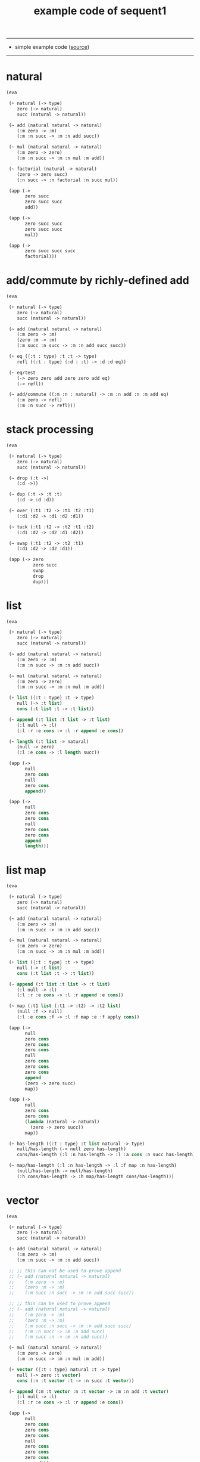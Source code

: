 #+HTML_HEAD: <link rel="stylesheet" href="http://xieyuheng.github.io/asset/css/page.css" type="text/css" media="screen" />
#+PROPERTY: tangle example.scm
#+title: example code of sequent1

---------

- simple example code ([[https://github.com/xieyuheng/sequent1][source]])

---------

* natural

  #+begin_src scheme
  (eva

   (+ natural (-> type)
      zero (-> natural)
      succ (natural -> natural))

   (~ add (natural natural -> natural)
      (:m zero -> :m)
      (:m :n succ -> :m :n add succ))

   (~ mul (natural natural -> natural)
      (:m zero -> zero)
      (:m :n succ -> :m :n mul :m add))

   (~ factorial (natural -> natural)
      (zero -> zero succ)
      (:n succ -> :n factorial :n succ mul))

   (app (->
         zero succ
         zero succ succ
         add))

   (app (->
         zero succ succ
         zero succ succ
         mul))

   (app (->
         zero succ succ succ
         factorial)))
  #+end_src

* add/commute by richly-defined add

  #+begin_src scheme
  (eva

   (+ natural (-> type)
      zero (-> natural)
      succ (natural -> natural))

   (~ add (natural natural -> natural)
      (:m zero -> :m)
      (zero :m -> :m)
      (:m succ :n succ -> :m :n add succ succ))

   (+ eq ({:t : type} :t :t -> type)
      refl ({:t : type} {:d : :t} -> :d :d eq))

   (~ eq/test
      (-> zero zero add zero zero add eq)
      (-> refl))

   (~ add/commute ((:m :n : natural) -> :m :n add :n :m add eq)
      (:m zero -> refl)
      (:m :n succ -> refl)))
  #+end_src

* stack processing

  #+begin_src scheme
  (eva

   (+ natural (-> type)
      zero (-> natural)
      succ (natural -> natural))

   (~ drop (:t ->)
      (:d ->))

   (~ dup (:t -> :t :t)
      (:d -> :d :d))

   (~ over (:t1 :t2 -> :t1 :t2 :t1)
      (:d1 :d2 -> :d1 :d2 :d1))

   (~ tuck (:t1 :t2 -> :t2 :t1 :t2)
      (:d1 :d2 -> :d2 :d1 :d2))

   (~ swap (:t1 :t2 -> :t2 :t1)
      (:d1 :d2 -> :d2 :d1))

   (app (-> zero
            zero succ
            swap
            drop
            dup)))
  #+end_src

* list

  #+begin_src scheme
  (eva

   (+ natural (-> type)
      zero (-> natural)
      succ (natural -> natural))

   (~ add (natural natural -> natural)
      (:m zero -> :m)
      (:m :n succ -> :m :n add succ))

   (~ mul (natural natural -> natural)
      (:m zero -> zero)
      (:m :n succ -> :m :n mul :m add))

   (+ list ({:t : type} :t -> type)
      null (-> :t list)
      cons (:t list :t -> :t list))

   (~ append (:t list :t list -> :t list)
      (:l null -> :l)
      (:l :r :e cons -> :l :r append :e cons))

   (~ length (:t list -> natural)
      (null -> zero)
      (:l :e cons -> :l length succ))

   (app (->
         null
         zero cons
         null
         zero cons
         append))

   (app (->
         null
         zero cons
         zero cons
         null
         zero cons
         zero cons
         append
         length)))
  #+end_src

* list map

  #+begin_src scheme
  (eva

   (+ natural (-> type)
      zero (-> natural)
      succ (natural -> natural))

   (~ add (natural natural -> natural)
      (:m zero -> :m)
      (:m :n succ -> :m :n add succ))

   (~ mul (natural natural -> natural)
      (:m zero -> zero)
      (:m :n succ -> :m :n mul :m add))

   (+ list ({:t : type} :t -> type)
      null (-> :t list)
      cons (:t list :t -> :t list))

   (~ append (:t list :t list -> :t list)
      (:l null -> :l)
      (:l :r :e cons -> :l :r append :e cons))

   (~ map (:t1 list (:t1 -> :t2) -> :t2 list)
      (null :f -> null)
      (:l :e cons :f -> :l :f map :e :f apply cons))

   (app (->
         null
         zero cons
         zero cons
         zero cons
         null
         zero cons
         zero cons
         zero cons
         append
         (zero -> zero succ)
         map))

   (app (->
         null
         zero cons
         zero cons
         (lambda (natural -> natural)
           (zero -> zero succ))
         map))

   (+ has-length ({:t : type} :t list natural -> type)
      null/has-length (-> null zero has-length)
      cons/has-length (:l :n has-length -> :l :a cons :n succ has-length))

   (~ map/has-length (:l :n has-length -> :l :f map :n has-length)
      (null/has-length -> null/has-length)
      (:h cons/has-length -> :h map/has-length cons/has-length)))
  #+end_src

* vector

  #+begin_src scheme
  (eva

   (+ natural (-> type)
      zero (-> natural)
      succ (natural -> natural))

   (~ add (natural natural -> natural)
      (:m zero -> :m)
      (:m :n succ -> :m :n add succ))

   ;; ;; this can not be used to prove append
   ;; (~ add (natural natural -> natural)
   ;;    (:m zero -> :m)
   ;;    (zero :m -> :m)
   ;;    (:m succ :n succ -> :m :n add succ succ))

   ;; ;; this can be used to prove append
   ;; (~ add (natural natural -> natural)
   ;;    (:m zero -> :m)
   ;;    (zero :m -> :m)
   ;;    (:m succ :n succ -> :m :n add succ succ)
   ;;    (:m :n succ -> :m :n add succ)
   ;;    (:m succ :n -> :m :n add succ))

   (~ mul (natural natural -> natural)
      (:m zero -> zero)
      (:m :n succ -> :m :n mul :m add))

   (+ vector ({:t : type} natural :t -> type)
      null (-> zero :t vector)
      cons (:n :t vector :t -> :n succ :t vector))

   (~ append (:m :t vector :n :t vector -> :m :n add :t vector)
      (:l null -> :l)
      (:l :r :e cons -> :l :r append :e cons))

   (app (->
         null
         zero cons
         zero cons
         zero cons
         null
         zero cons
         zero cons
         zero cons
         append)))
  #+end_src

* vector map

  #+begin_src scheme
  (eva

   (+ natural (-> type)
      zero (-> natural)
      succ (natural -> natural))

   (~ add (natural natural -> natural)
      (:m zero -> :m)
      (:m :n succ -> :m :n add succ))

   (~ mul (natural natural -> natural)
      (:m zero -> zero)
      (:m :n succ -> :m :n mul :m add))

   (+ vector ({:t : type} natural :t -> type)
      null (-> zero :t vector)
      cons (:n :t vector :t -> :n succ :t vector))

   (~ append (:m :t vector :n :t vector -> :m :n add :t vector)
      (:l null -> :l)
      (:l :r :e cons -> :l :r append :e cons))

   (~ map (:n :t1 vector (:t1 -> :t2) -> :n :t2 vector)
      (null :f -> null)
      (:l :e cons :f -> :l :f map :e :f apply cons))

   (app (->
         null
         zero cons
         zero cons
         zero cons
         null
         zero cons
         zero cons
         zero cons
         append
         (zero -> zero succ)
         map))

   (app (->
         null
         zero cons
         zero cons
         (lambda (natural -> natural)
           (zero -> zero succ))
         map)))
  #+end_src

* >< equality

  - I do not know how to handle equality

  #+begin_src scheme :tangle no
  (eva

   (+ natural (-> type)
      zero (-> natural)
      succ (natural -> natural))

   (+ eq ({:t : type} :t :t -> type)
      refl ({:t : type} {:d : :t} -> :d :d eq))

   ;; success
   (~ eq/test0
      (-> zero succ succ :z eq)
      (-> refl))

   ;; fail
   (~ eq/test1
      (-> :z zero succ succ eq)
      (-> refl)))

  fail to cover/data-list:
  dl-tsc :
  ((cons (eq ((cons (succ ((cons (succ ((cons (zero ()))))))))
              (var (#((:z . 3852) ((1 cons (natural ())))) 0))))))

  type-dl-sc :
  ((cons (eq ((var (#((:d . 3856) ((1 var (#((:t . 3857) ((0 var (#((:t . 3858) ((1 cons (type ())))) 0)) (1 cons (type ())))) 0)))) 0))
              (var (#((:d . 3856) ((1 var (#((:t . 3857) ((0 var (#((:t . 3858) ((1 cons (type ())))) 0)) (1 cons (type ())))) 0)))) 0))))))

  info-list :
  (cover/data
   fail because non-var can never cover var
   (pattern:
     (cons (succ ((cons (succ ((cons (zero ())))))))))
   (data:
     (var (#((:z . 3852) ((1 cons (natural ())))) 0))))
  #+end_src

* >< associative of add

  #+begin_src scheme :tangle no
  (eva

   (+ natural (-> type)
      zero (-> natural)
      succ (natural -> natural))

   (~ add (natural natural -> natural)
      (:m zero -> :m)
      (:m :n succ -> :m :n add succ))

   (~ mul (natural natural -> natural)
      (:m zero -> zero)
      (:m :n succ -> :m :n mul :m add))

   (+ eq ({:t : type} :t :t -> type)
      refl ({:t : type} {:d : :t} -> :d :d eq))

   (~ eq/test0
      (-> zero succ succ :z eq)
      (-> refl))

   (~ eq/test1
      (-> :z zero succ succ eq)
      (-> refl))

   ;; (~ eq/test1
   ;;    (-> :z zero succ succ eq
   ;;        :y :z eq
   ;;        :y zero succ zero succ add eq)
   ;;    (-> refl refl refl))

   ;; (~ cong
   ;;    ({:t1 :t2 : type} {:x :y : :t1}
   ;;     :x :y eq (:f : (:t1 -> :t2)) ->
   ;;     :x :f apply :y :f apply eq)
   ;;    (refl :f -> refl))

   ;; (~ associative
   ;;    ((:x :y :z : natural) ->
   ;;     :x :y :z add add
   ;;     :x :y add :z add eq)
   ;;    (:x :y zero -> refl)
   ;;    (:x :y :z succ -> refl;;:x :y :z associative (:n -> :n succ) cong
   ;;        )
   ;;    )

   ;; (~ eq/test2
   ;;    (-> zero succ
   ;;        zero succ succ
   ;;        zero succ succ succ add add
   ;;        zero succ
   ;;        zero succ succ add
   ;;        zero succ succ succ add
   ;;        eq)
   ;;    (-> refl))
   )

  #+end_src

* natural-induction

  #+begin_src scheme
  (eva

   (+ natural (-> type)
      zero (-> natural)
      succ (natural -> natural))

   (~ natural-induction ((:p : (natural -> type))
                         zero :p apply
                         ((:k : natural) :k :p apply -> :k succ :p apply)
                         (:x : natural) -> :x :p apply)
      (:q :q/z :q/s zero -> :q/z)
      (:q :q/z :q/s :n succ ->
          :n
          :q :q/z :q/s :n natural-induction
          :q/s apply)))
  #+end_src

* test recur-check

  #+begin_src scheme :tangle no
  (eva

   (+ natural (-> type)
      zero (-> natural)
      succ (natural -> natural))

   (~ add (natural natural -> natural)
      (:m zero -> :m)
      (:m :n succ -> :m :n succ add succ)))

  (eva

   (+ natural (-> type)
      zero (-> natural)
      succ (natural -> natural))

   (~ add (natural natural -> natural)
      (:m :n -> :m :n add succ)))
  #+end_src
